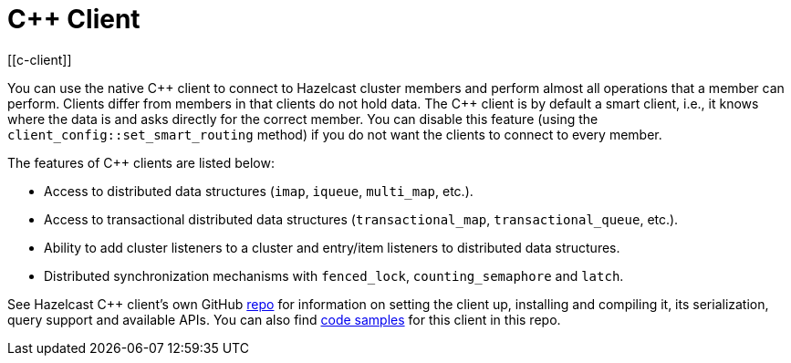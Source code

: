 = C++ Client
[[c-client]]

You can use the native {cpp} client to connect to Hazelcast cluster members and
perform almost all operations that a member can perform.
Clients differ from members in that clients do not hold data. The {cpp} client is
by default a smart client, i.e., it knows where the data is and asks directly for the correct member.
You can disable this feature (using the `client_config::set_smart_routing` method) if you do not want
the clients to connect to every member.

The features of {cpp} clients are listed below:

* Access to distributed data structures (`imap`, `iqueue`, `multi_map`, etc.).
* Access to transactional distributed data structures (`transactional_map`, `transactional_queue`, etc.).
* Ability to add cluster listeners to a cluster and entry/item listeners to distributed data structures.
* Distributed synchronization mechanisms with `fenced_lock`, `counting_semaphore` and `latch`.

See Hazelcast C++ client's own GitHub https://github.com/hazelcast/hazelcast-cpp-client[repo^]
for information on setting the client up, installing and compiling it, its serialization, query support and available APIs.
You can also find https://github.com/hazelcast/hazelcast-cpp-client/tree/master/examples[code samples^]
for this client in this repo.
